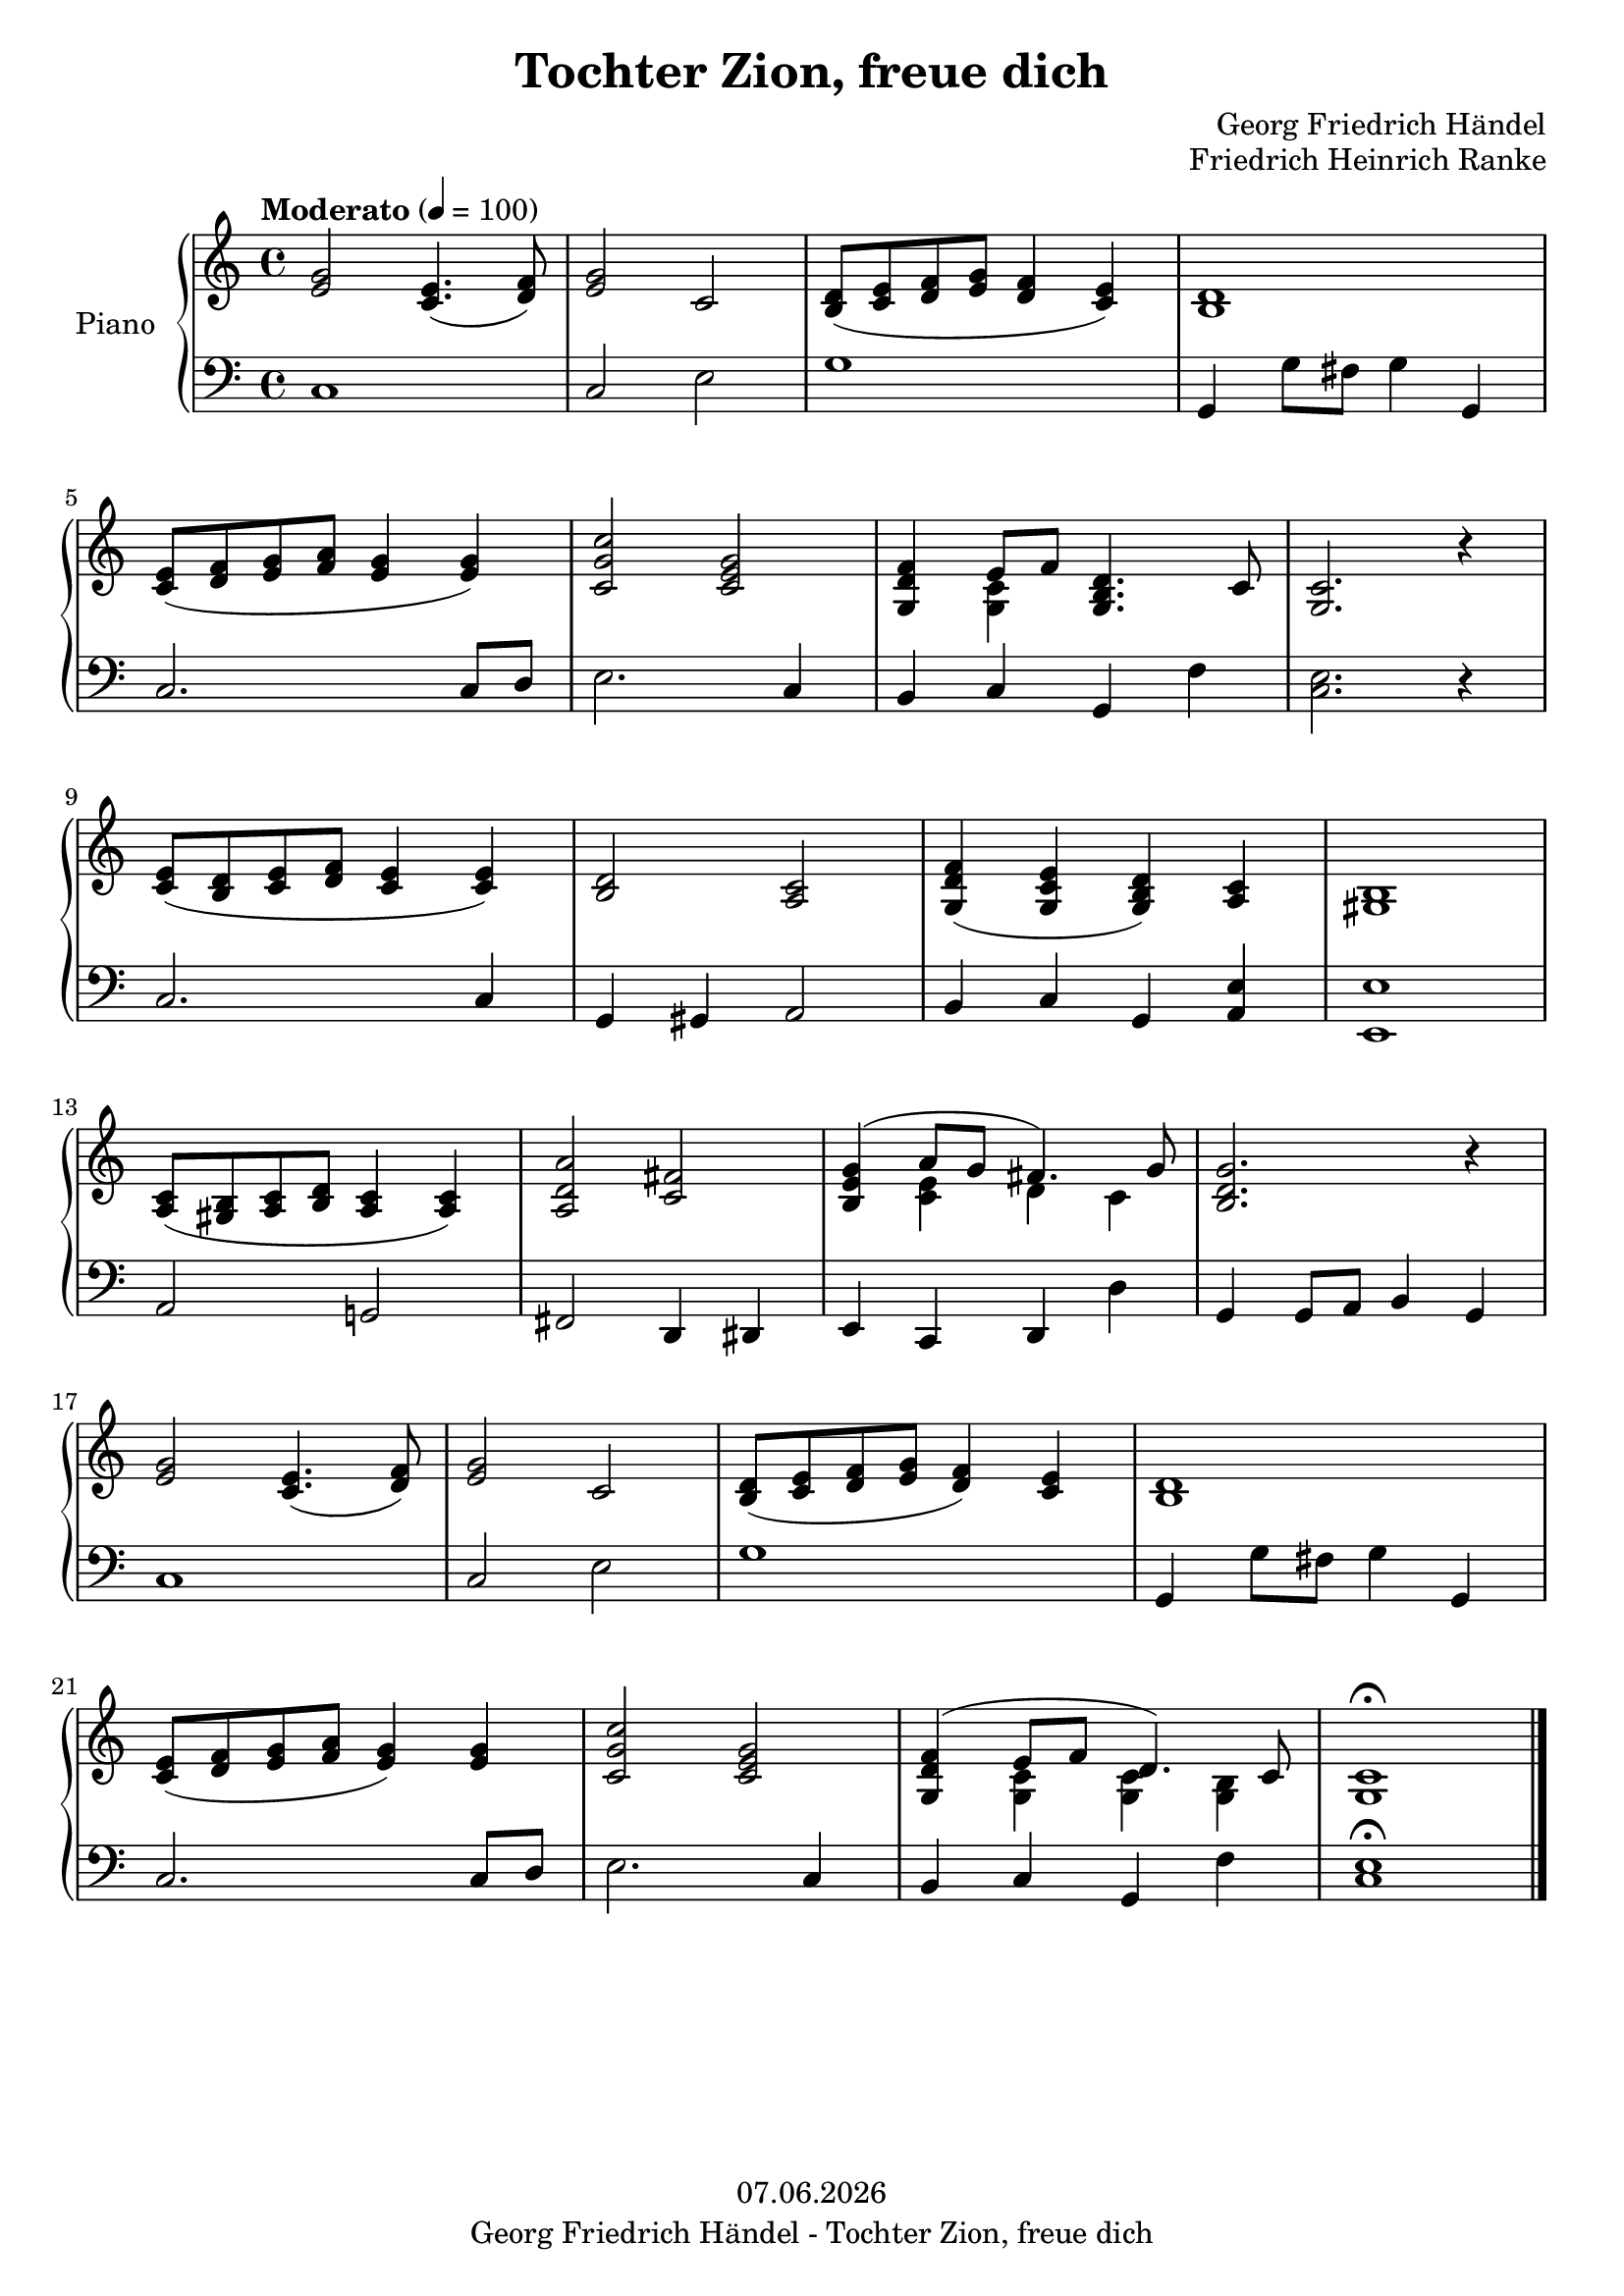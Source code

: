 % Based on template "Ensemble Sheet" v1.3

\version "2.18.2"

%#(set-default-paper-size "a4")
%#(set-global-staff-size 16)

\header {
  title = "Tochter Zion, freue dich"
  subtitle = ""
  composer = "Georg Friedrich Händel"
  opus = "Friedrich Heinrich Ranke"
  copyright = #(strftime "%d.%m.%Y" (localtime (current-time)))
  tagline = \markup { \composer - \title }
}

globalSettings= {
  \key c \major
  \time 4/4
  \tempo Moderato 4=100
  %\partial 4
  \mergeDifferentlyHeadedOn 
  \mergeDifferentlyDottedOn
}

violinIVoiceI = \relative c' { \voiceOne  s1 | s1 | s1 | s1 | s1 | s1 | \bar "|." }
violinIVoiceII = \relative c' { \voiceTwo s1 | s1 | s1 | s1 | s1 | s1 | \bar "|." }
violinIVoiceIII = \relative c' { \voiceThree s1 | s1 | s1 | s1 | s1 | s1 | \bar "|." }
violinIVoiceIV = \relative c' { \voiceFour s1 | s1 | s1 | s1 | s1 | s1 | \bar "|." }

celloVoiceI = \relative c' { \voiceOne s1 | s1 | s1 | s1 | s1 | s1 | \bar "|." }
celloVoiceII = \relative c' { \voiceTwo s1 | s1 | s1 | s1 | s1 | s1 | \bar "|." }

pianoTrebleVoiceI = \relative c' { 
  <e g>2 <c e>4.( <d f>8) |
  <e g>2 c2 |
  <b d>8( <c e> <d f> <e g> <d f>4 <c e>) |
  <b d>1 | \break
  %5
  <c e>8( <d f> <e g> <f a> <e g>4 <e g>) |
  <c g' c>2 <c e g> |
  <g d' f>4 << {e'8 f} \\ {<g, c>4} >> <g b d>4. c8 |
  <g c>2. r4 | \break
  %9
  <c e>8( <b d> <c e> <d f> <c e>4 <c e>) |
  <b d>2 <a c> |
  <g d' f>4( <g c e> <g b d>) <a c> |
  <gis b> 1 | \break
  %13
  <a c>8( <gis b> <a c> <b d> <a c>4 <a c>) |
  <a d a'>2 <c fis> |
  << {<b e g>4( a'8 g fis4.) g8}\\{s4 <c, e>4 d c} >> |
  <b d g>2. r4 | \break
  %17
  <e g>2 <c e>4.( <d f>8) | 
  <e g>2 c |
  <b d>8( <c e> <d f> <e g> <d f>4) <c e> |
  <b d>1 | \break
  %21
  <c e>8( <d f> <e g> <f a> <e g>4) <e g> |
  <c g' c>2 <c e g> |
  << {<g d' f>4( e'8 f d4.) c8} \\ {s4 <g c>4 <g c> <g b>} >> |
  <g c>1 \fermata |
  \bar "|." 
}

pianoBassVoiceI = \relative c { 
  c1 |
  c2 e |
  g1 |
  g,4 g'8 fis g4 g, | \break
  %5
  c2. c8 d |
  e2. c4 |
  b c g f' |
  <c e>2. r4 | \break
  %9
  c2. c4 |
  g4 gis a2 |
  b4 c g <a e'> |
  <e e'>1 | \break
  %13
  a2 g! |
  fis2 d4 dis |
  e4 c d d' |
  g,4 g8 a b4 g | \break
  %17
  c1 |
  c2 e |
  g1 |
  g,4 g'8 fis g4 g, | \break
  %21
  c2. c8 d |
  e2. c4 |
  b c g f' |
  <c e>1 \fermata |
  \bar "|." 
}

guitarVoice = \relative c' { s1 | s1 | s1 | s1 | s1 | s1 | \bar "|." }
guitarChords = \chordmode { s1 | s1 | s1 | s1 | s1 | s1 | }

violinI = \new Voice {
  \globalSettings
  \clef treble 
  << \violinIVoiceI \\ \violinIVoiceII \\ \violinIVoiceIII \\ \violinIVoiceIV >>
}

cello = \new Voice {
  \globalSettings
  \clef bass 
  << \celloVoiceI \\ \celloVoiceII >>
}

pianoTreble = \new Voice {
  \globalSettings
  \clef treble
  \pianoTrebleVoiceI
}

pianoBass = \new Voice {
  \globalSettings
  \clef bass
  \pianoBassVoiceI
}

guitar = \new Voice {
  \globalSettings
  \clef treble
  \guitarVoice
}

\score {  
  <<    
    %\new Staff \with { instrumentName = "Violine I" midiInstrument = #"violin" } { \violinI }
    %\new Staff \with { instrumentName = "Cello" midiInstrument = #"cello" } { \cello }
    \new PianoStaff \with { instrumentName = "Piano" midiInstrument = #"acoustic grand" } { << \new Staff { \pianoTreble } \new Staff { \pianoBass } >> }
    %\new ChordNames { \germanChords \guitarChords }
    %\new Staff \with { instrumentName = "Gitarre" midiInstrument = #"acoustic guitar (steel)" } { \guitarVoice }
  >>
  
  \layout { }
}

%{
\score {  
  \unfoldRepeats {
    <<    
      \new Staff \with { instrumentName = "Violine I" midiInstrument = #"violin" } { \violinI }
      \new Staff \with { instrumentName = "Cello" midiInstrument = #"cello" } { \cello }
      \new PianoStaff \with { instrumentName = "Piano" midiInstrument = #"acoustic grand" } { << \new Staff { \pianoTreble } \new Staff { \pianoBass } >> }
      \new Staff \with { instrumentName = "Gitarre" midiInstrument = #"acoustic guitar (steel)" } { \guitarVoice }
    >>
  }
  \midi { }   
}
%}